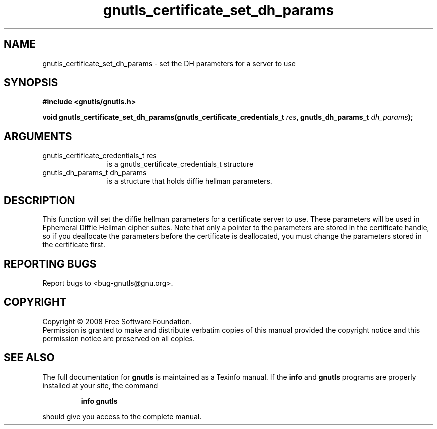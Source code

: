 .\" DO NOT MODIFY THIS FILE!  It was generated by gdoc.
.TH "gnutls_certificate_set_dh_params" 3 "2.6.5" "gnutls" "gnutls"
.SH NAME
gnutls_certificate_set_dh_params \- set the DH parameters for a server to use
.SH SYNOPSIS
.B #include <gnutls/gnutls.h>
.sp
.BI "void gnutls_certificate_set_dh_params(gnutls_certificate_credentials_t " res ", gnutls_dh_params_t " dh_params ");"
.SH ARGUMENTS
.IP "gnutls_certificate_credentials_t res" 12
is a gnutls_certificate_credentials_t structure
.IP "gnutls_dh_params_t dh_params" 12
is a structure that holds diffie hellman parameters.
.SH "DESCRIPTION"
This function will set the diffie hellman parameters for a
certificate server to use. These parameters will be used in
Ephemeral Diffie Hellman cipher suites.  Note that only a pointer
to the parameters are stored in the certificate handle, so if you
deallocate the parameters before the certificate is deallocated,
you must change the parameters stored in the certificate first.
.SH "REPORTING BUGS"
Report bugs to <bug-gnutls@gnu.org>.
.SH COPYRIGHT
Copyright \(co 2008 Free Software Foundation.
.br
Permission is granted to make and distribute verbatim copies of this
manual provided the copyright notice and this permission notice are
preserved on all copies.
.SH "SEE ALSO"
The full documentation for
.B gnutls
is maintained as a Texinfo manual.  If the
.B info
and
.B gnutls
programs are properly installed at your site, the command
.IP
.B info gnutls
.PP
should give you access to the complete manual.
